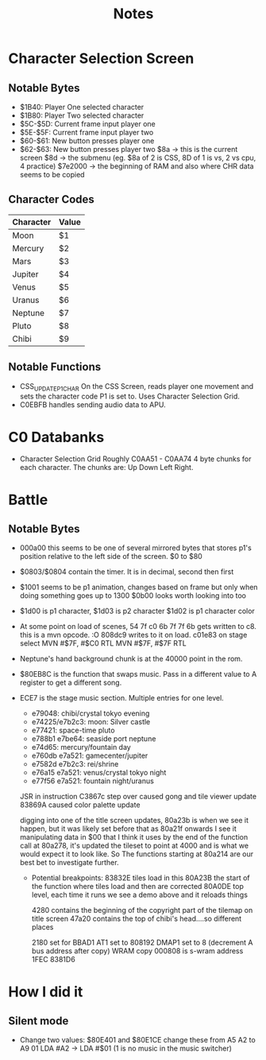 #+title: Notes

* Character Selection Screen
** Notable Bytes
- $1B40: Player One selected character
- $1B80: Player Two selected character
- $5C-$5D: Current frame input player one
- $5E-$5F: Current frame input player two
- $60-$61: New button presses player one
- $62-$63: New button presses player two
  $8a -> this is the current screen
  $8d -> the submenu (eg. $8a of 2 is CSS, 8D of 1 is vs, 2 vs cpu, 4 practice)
  $7e2000 -> the beginning of RAM and also where CHR data seems to be copied

** Character Codes
| Character | Value |
|-----------+-------|
| Moon      | $1    |
| Mercury   | $2    |
| Mars      | $3    |
| Jupiter   | $4    |
| Venus     | $5    |
| Uranus    | $6    |
| Neptune   | $7    |
| Pluto     | $8    |
| Chibi     | $9    |

** Notable Functions
- CSS_UPDATE_P1_CHAR
  On the CSS Screen, reads player one movement and sets the character code P1 is set to. Uses Character Selection Grid.
- C0EBFB handles sending audio data to APU.

* C0 Databanks
- Character Selection Grid
  Roughly C0AA51 - C0AA74
  4 byte chunks for each character. The chunks are:
  Up Down Left Right.

* Battle
** Notable Bytes
- 000a00 this seems to be one of several mirrored bytes that stores p1's position relative to the left side of the screen. $0 to $80
- $0803/$0804 contain the timer. It is in decimal, second then first
- $1001 seems to be p1 animation, changes based on frame but only when doing something goes up to 1300
  $0b00 looks worth looking into too
- $1d00 is p1 character, $1d03 is p2 character
  $1d02 is p1 character color
- At some point on load of scenes, 54 7f c0 6b 7f 7f 6b gets written to c8. this is a mvn opcode. :O 808dc9 writes to it on load. c01e83 on stage select
  MVN #$7F, #$C0
  RTL
  MVN #$7F, #$7F
  RTL
- Neptune's hand background chunk is at the 40000 point in the rom.
- $80EB8C is the function that swaps music. Pass in a different value to A register to get a different song.
- ECE7 is the stage music section. Multiple entries for one level.
  - e79048: chibi/crystal tokyo evening
  - e74225/e7b2c3: moon: Silver castle
  - e77421: space-time pluto
  - e788b1 e7be64: seaside port neptune
  - e74d65: mercury/fountain day
  - e760db e7a521: gamecenter/jupiter
  - e7582d e7b2c3: rei/shrine
  - e76a15 e7a521: venus/crystal tokyo night
  - e77f56 e7a521: fountain night/uranus

  JSR in instruction C3867c step over caused gong and tile viewer update
  83869A caused color palette update

  digging into one of the title screen updates, 80a23b is when we see it happen, but it was likely set before that as 80a21f onwards I see it manipulating data in $00 that I think it uses
  by the end of the function call at 80a278, it's updated the tileset to point at 4000 and is what we would expect it to look like. So The functions starting at 80a214 are our best bet to investigate further.

  - Potential breakpoints:
    83832E tiles load in this
    80A23B the start of the function where tiles load and then are corrected
    80A0DE top level, each time it runs we see a demo above and it reloads things

    4280 contains the beginning of the copyright part of the tilemap on title screen
    47a20 contains the top of chibi's head....so different places

    2180 set for BBAD1
    AT1 set to 808192
    DMAP1 set to 8 (decrement A bus address after copy) WRAM copy
    000808 is s-wram address
    1FEC
    8381D6
* How I did it
** Silent mode
- Change two values:
  $80E401 and $80E1CE
  change these from A5 A2 to A9 01
  LDA #A2 -> LDA #$01
  (1 is no music in the music switcher)
